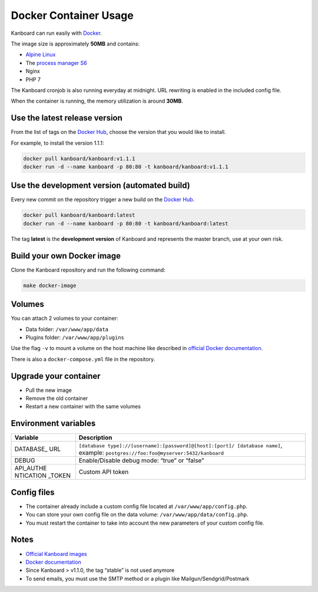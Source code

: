 Docker Container Usage
======================

Kanboard can run easily with `Docker <https://www.docker.com>`__.

The image size is approximately **50MB** and contains:

-  `Alpine Linux <http://alpinelinux.org/>`__
-  The `process manager S6 <http://skarnet.org/software/s6/>`__
-  Nginx
-  PHP 7

The Kanboard cronjob is also running everyday at midnight. URL rewriting
is enabled in the included config file.

When the container is running, the memory utilization is around
**30MB**.

Use the latest release version
------------------------------

From the list of tags on the `Docker
Hub <https://hub.docker.com/r/kanboard/kanboard/>`__, choose the version
that you would like to install.

For example, to install the version 1.1.1:

.. code:: bash

    docker pull kanboard/kanboard:v1.1.1
    docker run -d --name kanboard -p 80:80 -t kanboard/kanboard:v1.1.1

Use the development version (automated build)
---------------------------------------------

Every new commit on the repository trigger a new build on the `Docker
Hub <https://hub.docker.com/r/kanboard/kanboard/>`__.

.. code:: bash

    docker pull kanboard/kanboard:latest
    docker run -d --name kanboard -p 80:80 -t kanboard/kanboard:latest

The tag **latest** is the **development version** of Kanboard and
represents the master branch, use at your own risk.

Build your own Docker image
---------------------------

Clone the Kanboard repository and run the following command:

.. code:: bash

    make docker-image

Volumes
-------

You can attach 2 volumes to your container:

-  Data folder: ``/var/www/app/data``
-  Plugins folder: ``/var/www/app/plugins``

Use the flag ``-v`` to mount a volume on the host machine like described
in `official Docker
documentation <https://docs.docker.com/storage/volumes/>`__.

There is also a ``docker-compose.yml`` file in the repository.

Upgrade your container
----------------------

-  Pull the new image
-  Remove the old container
-  Restart a new container with the same volumes

Environment variables
---------------------

+-----------+----------------------------------------------------------+
| Variable  | Description                                              |
+===========+==========================================================+
| DATABASE\_| ``[database type]://[username]:[password]@[host]:[port]/ |
| URL       | [database name]``,                                       |
|           | example: ``postgres://foo:foo@myserver:5432/kanboard``   |
+-----------+----------------------------------------------------------+
| DEBUG     | Enable/Disable debug mode: “true” or “false”             |
+-----------+----------------------------------------------------------+
| API_AUTHE | Custom API token                                         |
| NTICATION |                                                          |
| _TOKEN    |                                                          |
+-----------+----------------------------------------------------------+

Config files
------------

-  The container already include a custom config file located at
   ``/var/www/app/config.php``.
-  You can store your own config file on the data volume:
   ``/var/www/app/data/config.php``.
-  You must restart the container to take into account the new
   parameters of your custom config file.

Notes
-----

-  `Official Kanboard
   images <https://hub.docker.com/r/kanboard/kanboard/>`__
-  `Docker documentation <https://docs.docker.com/>`__
-  Since Kanboard > v1.1.0, the tag “stable” is not used anymore
-  To send emails, you must use the SMTP method or a plugin like
   Mailgun/Sendgrid/Postmark
